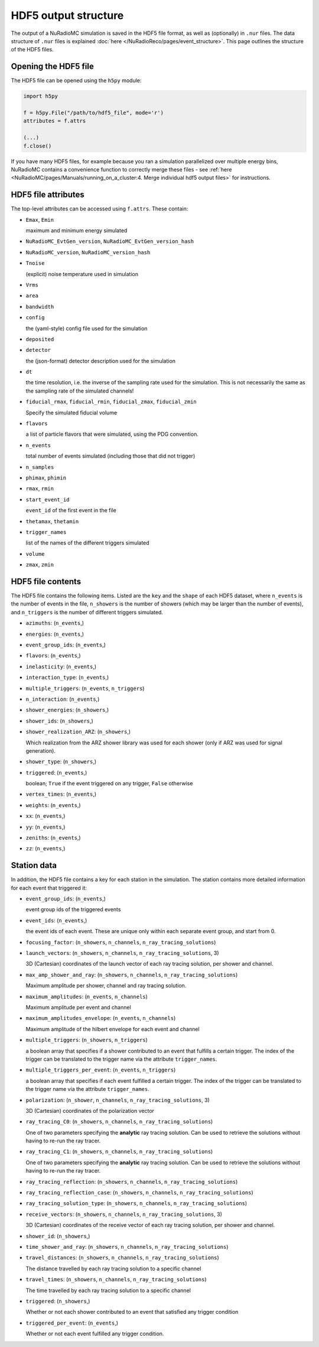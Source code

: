 HDF5 output structure
=====================

The output of a NuRadioMC simulation is saved in the HDF5 file format, as well as (optionally) in ``.nur`` files.
The data structure of ``.nur`` files is explained :doc:`here </NuRadioReco/pages/event_structure>`. 
This page outlines the structure of the HDF5 files.

Opening the HDF5 file
---------------------
The HDF5 file can be opened using the ``h5py`` module:

.. code-block:: Python

    import h5py

    f = h5py.File("/path/to/hdf5_file", mode='r')
    attributes = f.attrs

    (...)
    f.close()

If you have many HDF5 files, for example because you ran a simulation parallelized over multiple energy bins,
NuRadioMC contains a convenience function to correctly merge these files - 
see :ref:`here <NuRadioMC/pages/Manuals/running_on_a_cluster:4. Merge individual hdf5 output files>` for instructions.

HDF5 file attributes
--------------------
The top-level attributes can be accessed using ``f.attrs``. These contain:

* ``Emax``, ``Emin``
  
  maximum and minimum energy simulated
* ``NuRadioMC_EvtGen_version``, ``NuRadioMC_EvtGen_version_hash`` 
* ``NuRadioMC_version``, ``NuRadioMC_version_hash``
* ``Tnoise``
  
  (explicit) noise temperature used in simulation
* ``Vrms``
* ``area``
* ``bandwidth``
* ``config``
  
  the (yaml-style) config file used for the simulation
* ``deposited``
* ``detector``
  
  the (json-format) detector description used for the simulation
* ``dt``
  
  the time resolution, i.e. the inverse of the sampling rate used for the simulation.
  This is not necessarily the same as the sampling rate of the simulated channels!
* ``fiducial_rmax``, ``fiducial_rmin``, ``fiducial_zmax``, ``fiducial_zmin``
  
  Specify the simulated fiducial volume
* ``flavors``
  
  a list of particle flavors that were simulated, using the PDG convention.
* ``n_events``
  
  total number of events simulated (including those that did not trigger)
* ``n_samples``
* ``phimax``, ``phimin``
* ``rmax``, ``rmin``
* ``start_event_id``
  
  ``event_id`` of the first event in the file
* ``thetamax``, ``thetamin``
* ``trigger_names``
  
  list of the names of the different triggers simulated
* ``volume``
* ``zmax``, ``zmin``

HDF5 file contents
------------------
The HDF5 file contains the following items. Listed are the ``key`` and the ``shape`` of 
each HDF5 dataset, where ``n_events`` is the number of events in the file, ``n_showers``
is the number of showers (which may be larger than the number of events), and ``n_triggers``
is the number of different triggers simulated.

* ``azimuths``: (``n_events``,)
* ``energies``: (``n_events``,)
* ``event_group_ids``: (``n_events``,)
* ``flavors``: (``n_events``,)
* ``inelasticity``: (``n_events``,)
* ``interaction_type``: (``n_events``,)
* ``multiple_triggers``: (``n_events``, ``n_triggers``)
* ``n_interaction``: (``n_events``,)
* ``shower_energies``: (``n_showers``,)
* ``shower_ids``: (``n_showers``,)
* ``shower_realization_ARZ``: (``n_showers``,)

  Which realization from the ARZ shower library was used for each shower (only if ARZ
  was used for signal generation).
* ``shower_type``: (``n_showers``,)
* ``triggered``: (``n_events``,)
   
  boolean; ``True`` if the event triggered on any trigger, ``False`` otherwise
* ``vertex_times``: (``n_events``,)
* ``weights``: (``n_events``,)
* ``xx``: (``n_events``,)
* ``yy``: (``n_events``,)
* ``zeniths``: (``n_events``,)
* ``zz``: (``n_events``,)

Station data
------------
In addition, the HDF5 file contains a key for each station in the simulation.
The station contains more detailed information for each event that triggered it:

* ``event_group_ids``: (``n_events``,)
  
  event group ids of the triggered events
* ``event_ids``: (``n_events``,)
  
  the event ids of each event. These are unique only within each separate event group,
  and start from 0.
* ``focusing_factor``: (``n_showers``, ``n_channels``, ``n_ray_tracing_solutions``)
* ``launch_vectors``: (``n_showers``, ``n_channels``, ``n_ray_tracing_solutions``, 3)
  
  3D (Cartesian) coordinates of the launch vector of each ray tracing solution,
  per shower and channel.
* ``max_amp_shower_and_ray``: (``n_showers``, ``n_channels``, ``n_ray_tracing_solutions``)
  
  Maximum amplitude per shower, channel and ray tracing solution.
* ``maximum_amplitudes``: (``n_events``, ``n_channels``)
  
  Maximum amplitude per event and channel
* ``maximum_amplitudes_envelope``: (``n_events``, ``n_channels``)
  
  Maximum amplitude of the hilbert envelope for each event and channel
* ``multiple_triggers``: (``n_showers``, ``n_triggers``)
  
  a boolean array that specifies if a shower contributed to an event that fulfills a certain trigger. 
  The index of the trigger can be translated to the trigger name via the attribute ``trigger_names``.
* ``multiple_triggers_per_event``: (``n_events``, ``n_triggers``)
  
  a boolean array that specifies if each event fulfilled a certain trigger. 
  The index of the trigger can be translated to the trigger name via the attribute ``trigger_names``.
* ``polarization``: (``n_shower``, ``n_channels``, ``n_ray_tracing_solutions``, 3)
  
  3D (Cartesian) coordinates of the polarization vector
* ``ray_tracing_C0``: (``n_showers``, ``n_channels``, ``n_ray_tracing_solutions``)
  
  One of two parameters specifying the **analytic** ray tracing solution. 
  Can be used to retrieve the solutions without having to re-run the ray tracer.
* ``ray_tracing_C1``: (``n_showers``, ``n_channels``, ``n_ray_tracing_solutions``)
  
  One of two parameters specifying the **analytic** ray tracing solution. 
  Can be used to retrieve the solutions without having to re-run the ray tracer.
* ``ray_tracing_reflection``: (``n_showers``, ``n_channels``, ``n_ray_tracing_solutions``)
* ``ray_tracing_reflection_case``: (``n_showers``, ``n_channels``, ``n_ray_tracing_solutions``)
* ``ray_tracing_solution_type``: (``n_showers``, ``n_channels``, ``n_ray_tracing_solutions``)
* ``receive_vectors``: (``n_showers``, ``n_channels``, ``n_ray_tracing_solutions``, 3)
  
  3D (Cartesian) coordinates of the receive vector of each ray tracing solution,
  per shower and channel.
* ``shower_id``: (``n_showers``,)
* ``time_shower_and_ray``: (``n_showers``, ``n_channels``, ``n_ray_tracing_solutions``)
* ``travel_distances``: (``n_showers``, ``n_channels``, ``n_ray_tracing_solutions``)
  
  The distance travelled by each ray tracing solution to a specific channel
* ``travel_times``: (``n_showers``, ``n_channels``, ``n_ray_tracing_solutions``)
  
  The time travelled by each ray tracing solution to a specific channel
* ``triggered``: (``n_showers``,)
  
  Whether or not each shower contributed to an event that satisfied any trigger condition
* ``triggered_per_event``: (``n_events``,)
  
  Whether or not each event fulfilled any trigger condition.
